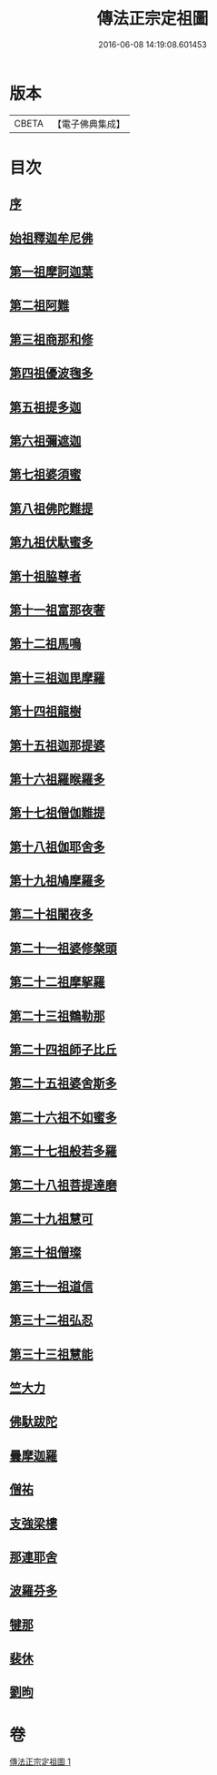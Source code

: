 #+TITLE: 傳法正宗定祖圖 
#+DATE: 2016-06-08 14:19:08.601453

* 版本
 |     CBETA|【電子佛典集成】|

* 目次
** [[file:KR6r0101_001.txt::001-0768c28][序]]
** [[file:KR6r0101_001.txt::001-0769b4][始祖釋迦牟尼佛]]
** [[file:KR6r0101_001.txt::001-0769b12][第一祖摩訶迦葉]]
** [[file:KR6r0101_001.txt::001-0769b20][第二祖阿難]]
** [[file:KR6r0101_001.txt::001-0769b27][第三祖商那和修]]
** [[file:KR6r0101_001.txt::001-0769c6][第四祖優波毱多]]
** [[file:KR6r0101_001.txt::001-0769c12][第五祖提多迦]]
** [[file:KR6r0101_001.txt::001-0769c18][第六祖彌遮迦]]
** [[file:KR6r0101_001.txt::001-0769c25][第七祖婆須蜜]]
** [[file:KR6r0101_001.txt::001-0770a3][第八祖佛陀難提]]
** [[file:KR6r0101_001.txt::001-0770a11][第九祖伏馱蜜多]]
** [[file:KR6r0101_001.txt::001-0770a19][第十祖脇尊者]]
** [[file:KR6r0101_001.txt::001-0770a27][第十一祖富那夜奢]]
** [[file:KR6r0101_001.txt::001-0770b5][第十二祖馬鳴]]
** [[file:KR6r0101_001.txt::001-0770b13][第十三祖迦毘摩羅]]
** [[file:KR6r0101_001.txt::001-0770b20][第十四祖龍樹]]
** [[file:KR6r0101_001.txt::001-0770b29][第十五祖迦那提婆]]
** [[file:KR6r0101_001.txt::001-0770c7][第十六祖羅睺羅多]]
** [[file:KR6r0101_001.txt::001-0770c14][第十七祖僧伽難提]]
** [[file:KR6r0101_001.txt::001-0770c23][第十八祖伽耶舍多]]
** [[file:KR6r0101_001.txt::001-0771a2][第十九祖鳩摩羅多]]
** [[file:KR6r0101_001.txt::001-0771a8][第二十祖闍夜多]]
** [[file:KR6r0101_001.txt::001-0771a14][第二十一祖婆修槃頭]]
** [[file:KR6r0101_001.txt::001-0771a21][第二十二祖摩挐羅]]
** [[file:KR6r0101_001.txt::001-0771a28][第二十三祖鶴勒那]]
** [[file:KR6r0101_001.txt::001-0771b8][第二十四祖師子比丘]]
** [[file:KR6r0101_001.txt::001-0771b19][第二十五祖婆舍斯多]]
** [[file:KR6r0101_001.txt::001-0771b28][第二十六祖不如蜜多]]
** [[file:KR6r0101_001.txt::001-0771c7][第二十七祖般若多羅]]
** [[file:KR6r0101_001.txt::001-0771c15][第二十八祖菩提達磨]]
** [[file:KR6r0101_001.txt::001-0771c26][第二十九祖慧可]]
** [[file:KR6r0101_001.txt::001-0772a5][第三十祖僧璨]]
** [[file:KR6r0101_001.txt::001-0772a13][第三十一祖道信]]
** [[file:KR6r0101_001.txt::001-0772a19][第三十二祖弘忍]]
** [[file:KR6r0101_001.txt::001-0772a28][第三十三祖慧能]]
** [[file:KR6r0101_001.txt::001-0772b9][竺大力]]
** [[file:KR6r0101_001.txt::001-0772b16][佛馱跋陀]]
** [[file:KR6r0101_001.txt::001-0772c7][曇摩迦羅]]
** [[file:KR6r0101_001.txt::001-0772c13][僧祐]]
** [[file:KR6r0101_001.txt::001-0772c17][支強梁樓]]
** [[file:KR6r0101_001.txt::001-0772c27][那連耶舍]]
** [[file:KR6r0101_001.txt::001-0773a8][波羅芬多]]
** [[file:KR6r0101_001.txt::001-0773a19][犍那]]
** [[file:KR6r0101_001.txt::001-0773b8][裴休]]
** [[file:KR6r0101_001.txt::001-0773b15][劉昫]]

* 卷
[[file:KR6r0101_001.txt][傳法正宗定祖圖 1]]

